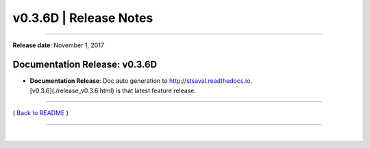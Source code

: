 ===============================
 v0.3.6D \| Release Notes
===============================

--------------

**Release date**: November 1, 2017


Documentation Release: v0.3.6D
------------------------------

-  | **Documentation Release**: Doc auto generation to http://stsaval.readthedocs.io.
   | [v0.3.6](./release_v0.3.6.html) is that latest feature release.


--------------

( `Back to README <../README.html>`__ )

--------------

|
